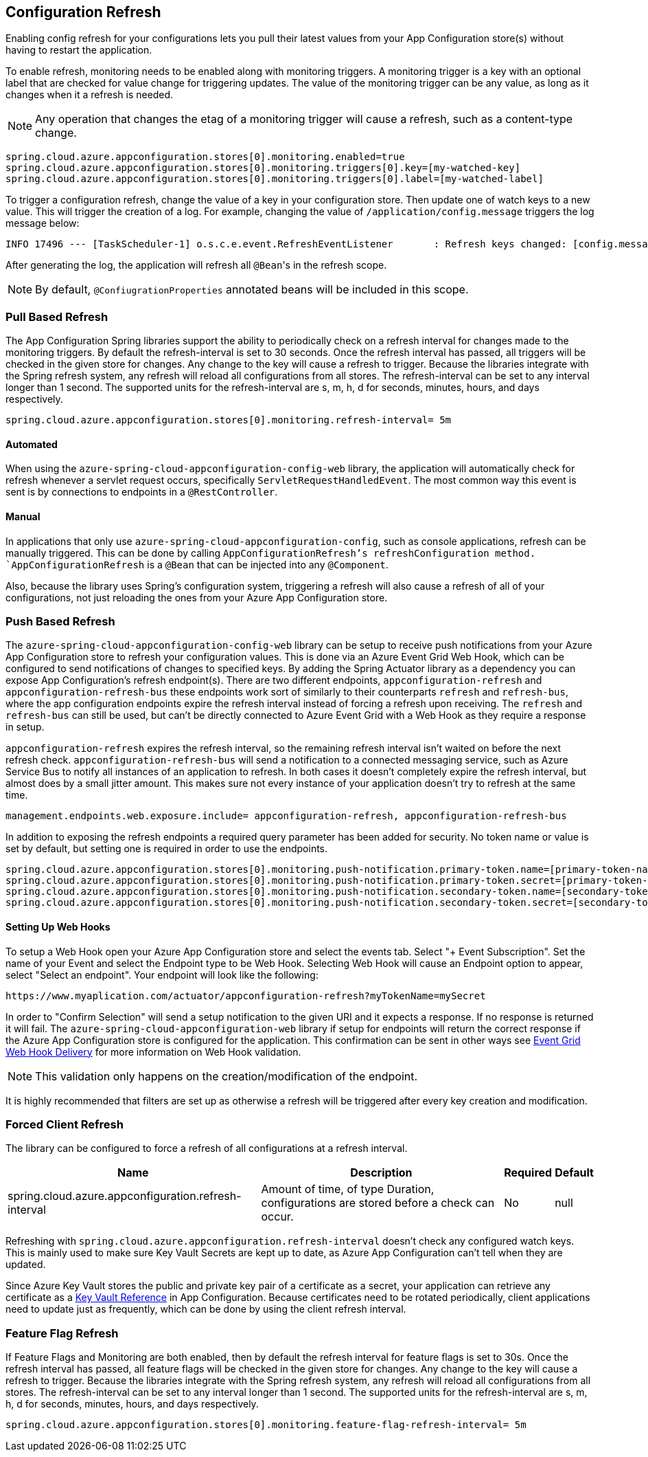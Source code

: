 == Configuration Refresh

Enabling config refresh for your configurations lets you pull their latest values from your App Configuration store(s) without having to restart the application.

To enable refresh, monitoring needs to be enabled along with monitoring triggers. A monitoring trigger is a key with an optional label that are checked for value change for triggering updates. The value of the monitoring trigger can be any value, as long as it changes when it a refresh is needed.

NOTE: Any operation that changes the etag of a monitoring trigger will cause a refresh, such as a content-type change.

[,properties,indent=0]
----
spring.cloud.azure.appconfiguration.stores[0].monitoring.enabled=true
spring.cloud.azure.appconfiguration.stores[0].monitoring.triggers[0].key=[my-watched-key]
spring.cloud.azure.appconfiguration.stores[0].monitoring.triggers[0].label=[my-watched-label]
----

To trigger a configuration refresh, change the value of a key in your configuration store. Then update one of watch keys to a new value. This will trigger the creation of a log. For example, changing the value of `/application/config.message` triggers the log message below:

[,console,indent=0]
----
INFO 17496 --- [TaskScheduler-1] o.s.c.e.event.RefreshEventListener       : Refresh keys changed: [config.message]
----

After generating the log, the application will refresh all `@Bean`++'++s in the refresh scope.

NOTE: By default, `@ConfiugrationProperties` annotated beans will be included in this scope.

=== Pull Based Refresh

The App Configuration Spring libraries support the ability to periodically check on a refresh interval for changes made to the monitoring triggers. By default the refresh-interval is set to 30 seconds. Once the refresh interval has passed, all triggers will be checked in the given store for changes. Any change to the key will cause a refresh to trigger. Because the libraries integrate with the Spring refresh system, any refresh will reload all configurations from all stores. The refresh-interval can be set to any interval longer than 1 second. The supported units for the refresh-interval are s, m, h, d for seconds, minutes, hours, and days respectively.

[,properties,indent=0]
----
spring.cloud.azure.appconfiguration.stores[0].monitoring.refresh-interval= 5m
----

==== Automated

When using the `azure-spring-cloud-appconfiguration-config-web` library, the application will automatically check for refresh whenever a servlet request occurs, specifically `ServletRequestHandledEvent`. The most common way this event is sent is by connections to endpoints in a `@RestController`.

==== Manual

In applications that only use `azure-spring-cloud-appconfiguration-config`, such as console applications, refresh can be manually triggered. This can be done by calling `AppConfigurationRefresh`'s refreshConfiguration method. `AppConfigurationRefresh` is a `@Bean` that can be injected into any `@Component`.

Also, because the library uses Spring's configuration system, triggering a refresh will also cause a refresh of all of your configurations, not just reloading the ones from your Azure App Configuration store.

=== Push Based Refresh

The `azure-spring-cloud-appconfiguration-config-web` library can be setup to receive push notifications from your Azure App Configuration store to refresh your configuration values. This is done via an Azure Event Grid Web Hook, which can be configured to send notifications of changes to specified keys. By adding the Spring Actuator library as a dependency you can expose App Configuration's refresh endpoint(s). There are two different endpoints, `appconfiguration-refresh` and `appconfiguration-refresh-bus` these endpoints work sort of similarly to their counterparts `refresh` and `refresh-bus`, where the app configuration endpoints expire the refresh interval instead of forcing a refresh upon receiving. The `refresh` and `refresh-bus` can still be used, but can't be directly connected to Azure Event Grid with a Web Hook as they require a response in setup.

`appconfiguration-refresh` expires the refresh interval, so the remaining refresh interval isn't waited on before the next refresh check. `appconfiguration-refresh-bus` will send a notification to a connected messaging service, such as Azure Service Bus to notify all instances of an application to refresh. In both cases it doesn't completely expire the refresh interval, but almost does by a small jitter amount. This makes sure not every instance of your application doesn't try to refresh at the same time.

[,properties,indent=0]
----
management.endpoints.web.exposure.include= appconfiguration-refresh, appconfiguration-refresh-bus
----

In addition to exposing the refresh endpoints a required query parameter has been added for security. No token name or value is set by default, but setting one is required in order to use the endpoints.

[,properties,indent=0]
----
spring.cloud.azure.appconfiguration.stores[0].monitoring.push-notification.primary-token.name=[primary-token-name]
spring.cloud.azure.appconfiguration.stores[0].monitoring.push-notification.primary-token.secret=[primary-token-secret]
spring.cloud.azure.appconfiguration.stores[0].monitoring.push-notification.secondary-token.name=[secondary-token-name]
spring.cloud.azure.appconfiguration.stores[0].monitoring.push-notification.secondary-token.secret=[secondary-token-secret]
----

==== Setting Up Web Hooks

To setup a Web Hook open your Azure App Configuration store and select the events tab. Select "+ Event Subscription". Set the name of your Event and select the Endpoint type to be Web Hook. Selecting Web Hook will cause an Endpoint option to appear, select "Select an endpoint". Your endpoint will look like the following:

----
https://www.myaplication.com/actuator/appconfiguration-refresh?myTokenName=mySecret
----

In order to "Confirm Selection" will send a setup notification to the given URI and it expects a response. If no response is returned it will fail. The `azure-spring-cloud-appconfiguration-web` library if setup for endpoints will return the correct response if the Azure App Configuration store is configured for the application. This confirmation can be sent in other ways see https://docs.microsoft.com/azure/event-grid/webhook-event-delivery[Event Grid Web Hook Delivery] for more information on Web Hook validation.

NOTE: This validation only happens on the creation/modification of the endpoint.

It is highly recommended that filters are set up as otherwise a refresh will be triggered after every key creation and modification.

=== Forced Client Refresh

The library can be configured to force a refresh of all configurations at a refresh interval.

[%autowidth.stretch]
[options="header"]
|=== 
|Name | Description | Required | Default
|spring.cloud.azure.appconfiguration.refresh-interval | Amount of time, of type Duration, configurations are stored before a check can occur. | No | null
|===

Refreshing with `spring.cloud.azure.appconfiguration.refresh-interval` doesn't check any configured watch keys. This is mainly used to make sure Key Vault Secrets are kept up to date, as Azure App Configuration can't tell when they are updated.

Since Azure Key Vault stores the public and private key pair of a certificate as a secret, your application can retrieve any certificate as a <<Key Vault References,Key Vault Reference>> in App Configuration. Because certificates need to be rotated periodically, client applications need to update just as frequently, which can be done by using the client refresh interval.

=== Feature Flag Refresh

If Feature Flags and Monitoring are both enabled, then by default the refresh interval for feature flags is set to 30s. Once the refresh interval has passed, all feature flags will be checked in the given store for changes. Any change to the key will cause a refresh to trigger. Because the libraries integrate with the Spring refresh system, any refresh will reload all configurations from all stores. The refresh-interval can be set to any interval longer than 1 second. The supported units for the refresh-interval are s, m, h, d for seconds, minutes, hours, and days respectively.

[,properties,indent=0]
----
spring.cloud.azure.appconfiguration.stores[0].monitoring.feature-flag-refresh-interval= 5m
----
